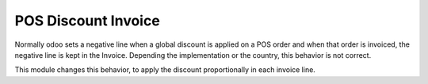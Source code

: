 POS Discount Invoice
====================

Normally odoo sets a negative line when a global discount is applied on a POS order and when that
order is invoiced, the negative line is kept in the Invoice. Depending the implementation or the
country, this behavior is not correct.

This module changes this behavior, to apply the discount proportionally in each invoice line.
